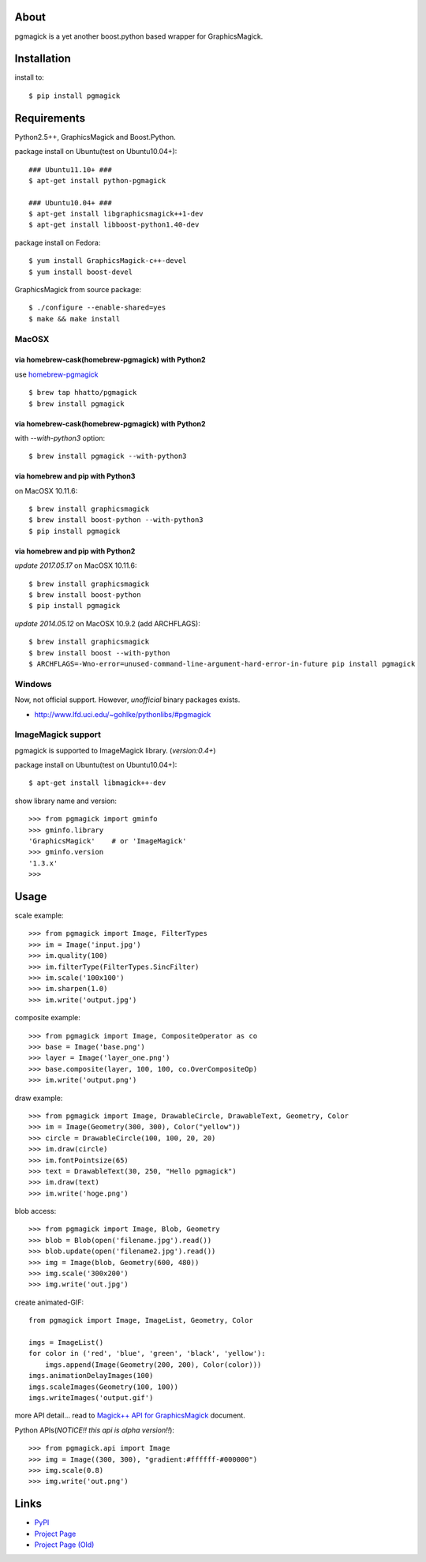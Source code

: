 About
=====

.. image:: https://travis-ci.org/hhatto/pgmagick.svg?branch=master
    :target: https://travis-ci.org/hhatto/pgmagick
    :alt: Build status

pgmagick is a yet another boost.python based wrapper for GraphicsMagick.


Installation
============
install to::

    $ pip install pgmagick


Requirements
============
Python2.5++, GraphicsMagick and Boost.Python.

package install on Ubuntu(test on Ubuntu10.04+)::

    ### Ubuntu11.10+ ###
    $ apt-get install python-pgmagick

    ### Ubuntu10.04+ ###
    $ apt-get install libgraphicsmagick++1-dev
    $ apt-get install libboost-python1.40-dev

package install on Fedora::

    $ yum install GraphicsMagick-c++-devel
    $ yum install boost-devel

GraphicsMagick from source package::

    $ ./configure --enable-shared=yes
    $ make && make install

MacOSX
------

via homebrew-cask(homebrew-pgmagick) with Python2
~~~~~~~~~~~~~~~~~~~~~~~~~~~~~~~~~~~~~~~~~~~~~~~~~
use `homebrew-pgmagick`_ ::

    $ brew tap hhatto/pgmagick
    $ brew install pgmagick

.. _`homebrew-pgmagick`: https://github.com/hhatto/homebrew-pgmagick

via homebrew-cask(homebrew-pgmagick) with Python2
~~~~~~~~~~~~~~~~~~~~~~~~~~~~~~~~~~~~~~~~~~~~~~~~~
with `--with-python3` option::

    $ brew install pgmagick --with-python3

via homebrew and pip with Python3
~~~~~~~~~~~~~~~~~~~~~~~~~~~~~~~~~
on MacOSX 10.11.6::

    $ brew install graphicsmagick
    $ brew install boost-python --with-python3
    $ pip install pgmagick

via homebrew and pip with Python2
~~~~~~~~~~~~~~~~~~~~~~~~~~~~~~~~~
*update 2017.05.17*
on MacOSX 10.11.6::

    $ brew install graphicsmagick
    $ brew install boost-python
    $ pip install pgmagick

*update 2014.05.12*
on MacOSX 10.9.2 (add ARCHFLAGS)::

    $ brew install graphicsmagick
    $ brew install boost --with-python
    $ ARCHFLAGS=-Wno-error=unused-command-line-argument-hard-error-in-future pip install pgmagick


Windows
-------
Now, not official support.
However, *unofficial* binary packages exists.

- http://www.lfd.uci.edu/~gohlke/pythonlibs/#pgmagick

ImageMagick support
-------------------
pgmagick is supported to ImageMagick library. (*version:0.4+*)

package install on Ubuntu(test on Ubuntu10.04+)::

    $ apt-get install libmagick++-dev

show library name and version::

    >>> from pgmagick import gminfo
    >>> gminfo.library
    'GraphicsMagick'    # or 'ImageMagick'
    >>> gminfo.version
    '1.3.x'
    >>>

Usage
=====

scale example::

    >>> from pgmagick import Image, FilterTypes
    >>> im = Image('input.jpg')
    >>> im.quality(100)
    >>> im.filterType(FilterTypes.SincFilter)
    >>> im.scale('100x100')
    >>> im.sharpen(1.0)
    >>> im.write('output.jpg')

composite example::

    >>> from pgmagick import Image, CompositeOperator as co
    >>> base = Image('base.png')
    >>> layer = Image('layer_one.png')
    >>> base.composite(layer, 100, 100, co.OverCompositeOp)
    >>> im.write('output.png')

draw example::

    >>> from pgmagick import Image, DrawableCircle, DrawableText, Geometry, Color
    >>> im = Image(Geometry(300, 300), Color("yellow"))
    >>> circle = DrawableCircle(100, 100, 20, 20)
    >>> im.draw(circle)
    >>> im.fontPointsize(65)
    >>> text = DrawableText(30, 250, "Hello pgmagick")
    >>> im.draw(text)
    >>> im.write('hoge.png')

blob access::

    >>> from pgmagick import Image, Blob, Geometry
    >>> blob = Blob(open('filename.jpg').read())
    >>> blob.update(open('filename2.jpg').read())
    >>> img = Image(blob, Geometry(600, 480))
    >>> img.scale('300x200')
    >>> img.write('out.jpg')

create animated-GIF::

    from pgmagick import Image, ImageList, Geometry, Color

    imgs = ImageList()
    for color in ('red', 'blue', 'green', 'black', 'yellow'):
        imgs.append(Image(Geometry(200, 200), Color(color)))
    imgs.animationDelayImages(100)
    imgs.scaleImages(Geometry(100, 100))
    imgs.writeImages('output.gif')

more API detail... read to `Magick++ API for GraphicsMagick`_ document.

.. _`Magick++ API for GraphicsMagick`: http://www.graphicsmagick.org/Magick++/

Python APIs(*NOTICE!! this api is alpha version!!*)::

    >>> from pgmagick.api import Image
    >>> img = Image((300, 300), "gradient:#ffffff-#000000")
    >>> img.scale(0.8)
    >>> img.write('out.png')


Links
=====
* PyPI_
* `Project Page`_
* `Project Page (Old)`_

.. _PyPI: http://pypi.python.org/pypi/pgmagick/
.. _`Project Page`: https://github.com/hhatto/pgmagick/
.. _`Project Page (Old)`: https://bitbucket.org/hhatto/pgmagick/
